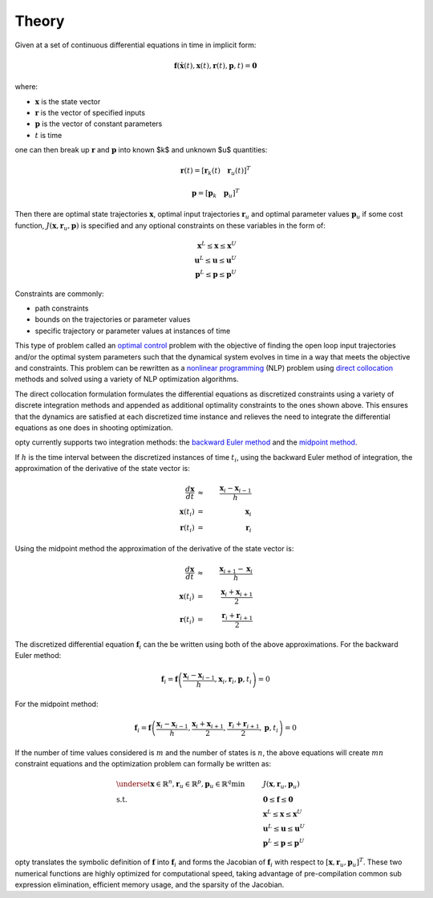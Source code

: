 ======
Theory
======

Given at a set of continuous differential equations in time in implicit form:

.. math::

   \mathbf{f}(\dot{\mathbf{x}}(t), \mathbf{x}(t), \mathbf{r}(t), \mathbf{p}, t) = \mathbf{0}

where:

- :math:`\mathbf{x}` is the state vector
- :math:`\mathbf{r}` is the vector of specified inputs
- :math:`\mathbf{p}` is the vector of constant parameters
- :math:`t` is time

one can then break up :math:`\mathbf{r}` and :math:`\mathbf{p}` into known $k$
and unknown $u$ quantities:

.. math::

   \mathbf{r}(t) = \left[ \mathbf{r}_k(t) \quad \mathbf{r}_u(t) \right]^T

   \mathbf{p} = \left[ \mathbf{p}_k \quad \mathbf{p}_u \right]^T

Then there are optimal state trajectories :math:`\mathbf{x}`, optimal input
trajectories :math:`\mathbf{r}_u` and optimal parameter values
:math:`\mathbf{p}_u` if some cost function, :math:`J(\mathbf{x}, \mathbf{r}_u,
\mathbf{p})` is specified and any optional constraints on these variables in
the form of:

.. math::

   \mathbf{x}^L \leq \mathbf{x} \leq \mathbf{x}^U \\
   \mathbf{u}^L \leq \mathbf{u} \leq \mathbf{u}^U \\
   \mathbf{p}^L \leq \mathbf{p} \leq \mathbf{p}^U

Constraints are commonly:

- path constraints
- bounds on the trajectories or parameter values
- specific trajectory or parameter values at instances of time

This type of problem called an `optimal control`_ problem with the objective of
finding the open loop input trajectories and/or the optimal system parameters
such that the dynamical system evolves in time in a way that meets the
objective and constraints. This problem can be rewritten as a `nonlinear
programming`_ (NLP) problem using `direct collocation`_ methods and solved
using a variety of NLP optimization algorithms.

.. _optimal control: https://en.wikipedia.org/wiki/Optimal_control
.. _nonlinear programming: https://en.wikipedia.org/wiki/Nonlinear_programming
.. _direct collocation: https://en.wikipedia.org/wiki/Trajectory_optimization#Direct_collocation

The direct collocation formulation formulates the differential equations as
discretized constraints using a variety of discrete integration methods and
appended as additional optimality constraints to the ones shown above. This
ensures that the dynamics are satisfied at each discretized time instance and
relieves the need to integrate the differential equations as one does in
shooting optimization.

opty currently supports two integration methods: the `backward Euler method`_
and the `midpoint method`_.

.. _backward Euler method: https://en.wikipedia.org/wiki/Backward_Euler_method
.. _midpoint method: https://en.wikipedia.org/wiki/Midpoint_method

If :math:`h` is the time interval between the discretized instances of time
:math:`t_i`, using the backward Euler method of integration, the approximation
of the derivative of the state vector is:

.. math::

   \frac{d\mathbf{x}}{dt} & \approx & \frac{\mathbf{x}_i - \mathbf{x}_{i-1}}{h} \\
   \mathbf{x}(t_i) & = & \mathbf{x}_i \\
   \mathbf{r}(t_i) & = & \mathbf{r}_i

Using the midpoint method the approximation of the derivative of the state
vector is:

.. math::

   \frac{d\mathbf{x}}{dt} & \approx & \frac{\mathbf{x}_{i+1} - \mathbf{x}_{i}}{h} \\
   \mathbf{x}(t_i) & = & \frac{\mathbf{x}_i + \mathbf{x}_{i+1}}{2} \\
   \mathbf{r}(t_i) & = & \frac{\mathbf{r}_i + \mathbf{r}_{i+1}}{2}

The discretized differential equation :math:`\mathbf{f}_i` can the be written
using both of the above approximations. For the backward Euler method:

.. math::

   \mathbf{f}_i = \mathbf{f}\left(\frac{\mathbf{x}_i - \mathbf{x}_{i-1}}{h},
                                  \mathbf{x}_i, \mathbf{r}_i, \mathbf{p}, t_i\right) = 0

For the midpoint method:

.. math::

   \mathbf{f}_i = \mathbf{f}\left(\frac{\mathbf{x}_i - \mathbf{x}_{i-1}}{h},
                                  \frac{\mathbf{x}_i + \mathbf{x}_{i+1}}{2},
                                  \frac{\mathbf{r}_i + \mathbf{r}_{i+1}}{2},
                                  \mathbf{p}, t_i\right) = 0

If the number of time values considered is :math:`m` and the number of states
is :math:`n`, the above equations will create :math:`mn` constraint equations
and the optimization problem can formally be written as:

.. math::

   & \underset{\mathbf{x} \in \mathbb{R}^n,
               \mathbf{r}_u \in \mathbb{R}^p,
               \mathbf{p}_u \in \mathbb{R}^q}
              {\text{min}}
   & & J(\mathbf{x}, \mathbf{r}_u, \mathbf{p}_u) \\
   & \text{s.t.}
   & & \mathbf{0} \leq \mathbf{f} \leq \mathbf{0} \\
   & & & \mathbf{x}^L \leq \mathbf{x} \leq \mathbf{x}^U \\
   & & & \mathbf{u}^L \leq \mathbf{u} \leq \mathbf{u}^U \\
   & & & \mathbf{p}^L \leq \mathbf{p} \leq \mathbf{p}^U

opty translates the symbolic definition of :math:`\mathbf{f}` into
:math:`\mathbf{f}_i` and forms the Jacobian of :math:`\mathbf{f}_i` with
respect to :math:`[\mathbf{x},\mathbf{r}_u,\mathbf{p}_u]^T`. These two
numerical functions are highly optimized for computational speed, taking
advantage of pre-compilation common sub expression elimination, efficient
memory usage, and the sparsity of the Jacobian.
